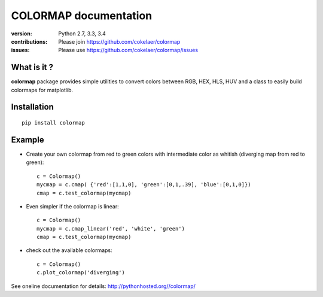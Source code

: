 #############################
COLORMAP documentation
#############################

.. image:: https://badge.fury.io/py/colormap.svg
    :target: https://pypi.python.org/pypi/colormap

.. image:: https://pypip.in/d/colormap/badge.png
    :target: https://crate.io/packages/colormap/

.. image:: https://secure.travis-ci.org/cokelaer/colormap.png
    :target: http://travis-ci.org/cokelaer/colormap

.. image:: https://coveralls.io/repos/cokelaer/colormap/badge.png?branch=master 
    :target: https://coveralls.io/r/cokelaer/colormap?branch=master 

.. image:: https://landscape.io/github/cokelaer/colormap/master/landscape.png
    :target: https://landscape.io/github/cokelaer/colormap/master

.. image:: https://badge.waffle.io/cokelaer/colormap.png?label=ready&title=Ready 
    :target: https://waffle.io/cokelaer/colormap


:version: Python 2.7, 3.3, 3.4
:contributions: Please join https://github.com/cokelaer/colormap
:issues: Please use https://github.com/cokelaer/colormap/issues




What is it ?
################

**colormap** package provides simple utilities to convert colors between
RGB, HEX, HLS, HUV and a class to easily build colormaps for matplotlib.


Installation
###################

::

    pip install colormap

Example
##########

* Create your own colormap from red to green colors with intermediate color as
  whitish (diverging map from red to green)::

      c = Colormap()
      mycmap = c.cmap( {'red':[1,1,0], 'green':[0,1,.39], 'blue':[0,1,0]})
      cmap = c.test_colormap(mycmap)

* Even simpler if the colormap is linear::

      c = Colormap()
      mycmap = c.cmap_linear('red', 'white', 'green')
      cmap = c.test_colormap(mycmap)

* check out the available colormaps::

      c = Colormap()
      c.plot_colormap('diverging')

.. image:: http://pythonhosted.org//colormap/_images/colormaps.png
    :width: 50%
    :align: center

See oneline documentation for details: http://pythonhosted.org//colormap/
